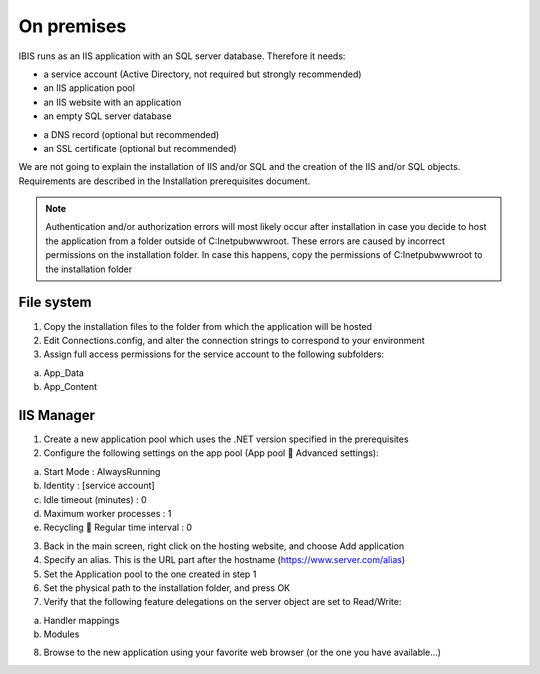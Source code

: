 On premises
===========

IBIS runs as an IIS application with an SQL server database. Therefore it needs:

* a service account (Active Directory, not required but strongly recommended)
* an IIS application pool
* an IIS website with an application
* an empty SQL server database

- a DNS record (optional but recommended)
- an SSL certificate (optional but recommended)

We are not going to explain the installation of IIS and/or SQL and the creation of the IIS and/or SQL objects. Requirements are described in the Installation prerequisites document.

.. note:: Authentication and/or authorization errors will most likely occur after installation in case you decide to host the application from a folder outside of C:\Inetpub\wwwroot. These errors are caused by incorrect permissions on the installation folder. In case this happens, copy the permissions of C:\Inetpub\wwwroot to the installation folder

File system
^^^^^^^^^^^

1.	Copy the installation files to the folder from which the application will be hosted
2.	Edit Connections.config, and alter the connection strings to correspond to your environment
3.	Assign full access permissions for the service account to the following subfolders:

a.	App_Data
b.	App_Content

IIS Manager
^^^^^^^^^^^

1.	Create a new application pool which uses the .NET version specified in the prerequisites
2.	Configure the following settings on the app pool (App pool  Advanced settings):

a.	Start Mode				: AlwaysRunning
b.	Identity				: [service account]
c.	Idle timeout (minutes)		: 0
d.	Maximum worker processes		: 1
e.	Recycling  Regular time interval	: 0

3.	Back in the main screen, right click on the hosting website, and choose Add application
4.	Specify an alias. This is the URL part after the hostname (https://www.server.com/alias)
5.	Set the Application pool to the one created in step 1
6.	Set the physical path to the installation folder, and press OK
7.	Verify that the following feature delegations on the server object are set to Read/Write:

a.	Handler mappings
b.	Modules

8.	Browse to the new application using your favorite web browser (or the one you have available...)
